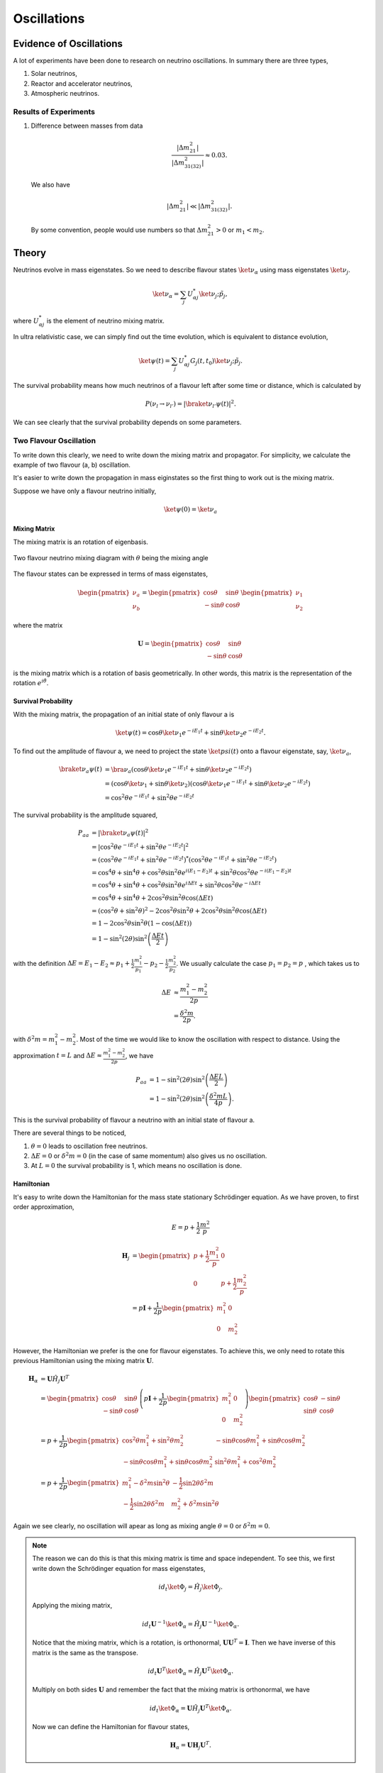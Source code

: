 Oscillations
==============



Evidence of Oscillations
---------------------------


A lot of experiments have been done to research on neutrino oscillations. In summary there are three types,

1. Solar neutrinos,
2. Reactor and accelerator neutrinos,
3. Atmospheric neutrinos.


Results of Experiments
~~~~~~~~~~~~~~~~~~~~~~~~~


1. Difference between masses from data

   .. math::
      \frac{\lvert \Delta m_{21}^2 \rvert}{\lvert \Delta m_{31(32)}^2 \rvert} \approx 0.03 .

   We also have

   .. math::
      \lvert\Delta m_{21}^2 \rvert \ll \lvert \Delta m_{31(32)}^2 \rvert.

   By some convention, people would use numbers so that :math:`\Delta m_{21}^2 > 0` or :math:`m_1 < m_2`.






Theory
-------------




Neutrinos evolve in mass eigenstates. So we need to describe flavour states :math:`\ket{\nu_\alpha}` using mass eigenstates :math:`\ket{\nu_j}`.

.. math::
   \ket{\nu_\alpha} = \sum_j U^*_{\alpha j} \ket{\nu_j;\tilde p_j},

where :math:`U^*_{\alpha j}` is the element of neutrino mixing matrix.

In ultra relativistic case, we can simply find out the time evolution, which is equivalent to distance evolution,

.. math::
   \ket{\psi(t)} = \sum_j U^*_{\alpha j} G_j(t,t_0) \ket{\nu_j;\tilde p_j}.


The survival probability means how much neutrinos of a flavour left after some time or distance, which is calculated by

.. math::
   P(\nu_l\to\nu_{l'}) = \lvert \braket{\nu_{l'} }{\psi (t)}  \rvert^2 .

We can see clearly that the survival probability depends on some parameters.


Two Flavour Oscillation
~~~~~~~~~~~~~~~~~~~~~


To write down this clearly, we need to write down the mixing matrix and propagator. For simplicity, we calculate the example of two flavour (a, b) oscillation.

It's easier to write down the propagation in mass eiginstates so the first thing to work out is the mixing matrix.

Suppose we have only a flavour neutrino initially,

.. math::
   \ket{\psi(0)} = \ket{\nu_a}


Mixing Matrix
`````````````````````````````

The mixing matrix is an rotation of eigenbasis.

.. figure:: assets/nuetrinoMixingAngle.png
   :align: center
   :alt: Two Flavour Neutrino Mixing

   Two flavour neutrino mixing diagram with :math:`\theta` being the mixing angle

The flavour states can be expressed in terms of mass eigenstates,

.. math::
   \begin{pmatrix}\nu_a \\ \nu_b\end{pmatrix} = \begin{pmatrix}  \cos\theta  & \sin\theta \\ -\sin\theta  & \cos\theta \end{pmatrix}   \begin{pmatrix}\nu_1 \\ \nu_2\end{pmatrix}

where the matrix

.. math::
   \mathbf U = \begin{pmatrix}  \cos\theta  &  \sin\theta \\ -\sin\theta  & \cos\theta \end{pmatrix}

is the mixing matrix which is a rotation of basis geometrically. In other words, this matrix is the representation of the rotation :math:`e^{i\hat\theta}`.







Survival Probability
`````````````````````````````


With the mixing matrix, the propagation of an initial state of only flavour a is

.. math::
   \ket{\psi(t)} = \cos\theta \ket{\nu_1} e^{-i E_1 t} + \sin\theta \ket{\nu_2} e^{-i E_2 t} .


To find out the amplitude of flavour a, we need to project the state :math:`\ket{psi(t)}` onto a flavour eigenstate, say, :math:`\ket{\nu_a}`,

.. math::
   \braket{\nu_a}{\psi(t)} & = \bra{\nu_a}\left( \cos\theta \ket{\nu_1} e^{-i E_1 t} + \sin\theta \ket{\nu_2} e^{-i E_2 t}\right) \\
   &= \left( \cos\theta \ket{\nu_1}  + \sin\theta \ket{\nu_2} \right) \left( \cos\theta \ket{\nu_1} e^{-i E_1 t} + \sin\theta \ket{\nu_2} e^{-i E_2 t}\right) \\
   & = \cos^2\theta e^{-iE_1t} + \sin^2\theta e^{-i E_2 t}

The survival probability is the amplitude squared,

.. math::
   P_{aa} & = \lvert \braket{\nu_a}{\psi(t)} \rvert ^2 \\
   & = \lvert \cos^2\theta e^{-iE_1t} + \sin^2\theta e^{-i E_2 t}  \rvert^2 \\
   & = \left( \cos^2\theta e^{-iE_1t} + \sin^2\theta e^{-i E_2 t}  \right)^* \left( \cos^2\theta e^{-iE_1t} + \sin^2\theta e^{-i E_2 t}  \right) \\
   & = \cos^4\theta + \sin^4\theta + \cos^2\theta\sin^2\theta e^{i(E_1-E_2)t}+ \sin^2\theta\cos^2\theta e^{-i(E_1-E_2)t} \\
   & = \cos^4\theta + \sin^4\theta + \cos^2\theta\sin^2\theta e^{i\Delta E t}+ \sin^2\theta\cos^2\theta e^{-i\Delta E t} \\
   & = \cos^4\theta + \sin^4\theta + 2 \cos^2\theta\sin^2\theta \cos(\Delta E t) \\
   & = (\cos^2\theta +\sin^2\theta)^2 - 2\cos^2\theta \sin^2\theta  + 2 \cos^2\theta\sin^2\theta \cos(\Delta E t) \\
   & = 1 - 2 \cos^2\theta \sin^2\theta (1 - \cos(\Delta E t)) \\
   & = 1 - \sin^2(2\theta) \sin^2\left( \frac{\Delta E t}{2} \right)

with the definition :math:`\Delta E =  E_1-E_2 \approx p_1 + \frac{1}{2}\frac{m_1^2}{p_1} - p_2 - \frac{1}{2}\frac{m_2^2}{p_2}`. We usually calculate the case :math:`p_1=p_2=p` , which takes us to

.. math::
   \Delta E & \approx \frac{m_1^2 - m_2^2}{2p} \\
   & = \frac{\delta^2 m}{2p} .

with :math:`\delta^2 m=m_1^2 - m_2^2`. Most of the time we would like to know the oscillation with respect to distance. Using the approximation :math:`t = L` and :math:`\Delta E \approx \frac{m_1^2 - m_2^2}{2p}`, we have

.. math::
   P_{aa} &= 1 - \sin^2(2\theta) \sin^2\left( \frac{\Delta E L}{2} \right) \\
   & = 1 -  \sin^2(2\theta) \sin^2\left( \frac{\delta^2m L}{4p} \right) .

This is the survival probability of flavour a neutrino with an initial state of flavour a.


There are several things to be noticed,

1. :math:`\theta=0` leads to oscillation free neutrinos.
2. :math:`\Delta E=0` or :math:`\delta ^2m =0` (in the case of same momentum) also gives us no oscillation.
3. At :math:`L=0` the survival probability is 1, which means no oscillation is done.



Hamiltonian
````````````````````

It's easy to write down the Hamiltonian for the mass state stationary Schrödinger equation. As we have proven, to first order approximation,

.. math::
   E = p + \frac{1}{2}\frac{m^2}{p}

.. math::
   \mathbf H_j &= \begin{pmatrix} p + \frac{1}{2}\frac{m_1^2}{p} & 0 \\ 0 & p + \frac{1}{2}\frac{m_2^2}{p} \end{pmatrix} \\
   & = p \mathbf I + \frac{1}{2p}\begin{pmatrix} m_1^2 & 0 \\ 0 & m_2^2 \end{pmatrix}

However, the Hamiltonian we prefer is the one for flavour eigenstates. To achieve this, we only need to rotate this previous Hamiltonian using the mixing matrix :math:`\mathbf U`.

.. math::
   \mathbf H_{\alpha} & = \mathbf U \hat H_j  \mathbf U^T \\
   & =  \begin{pmatrix}  \cos\theta & \sin\theta \\ -\sin\theta  & \cos\theta \end{pmatrix} \left( p \mathbf I + \frac{1}{2p}\begin{pmatrix} m_1^2 & 0 \\ 0 & m_2^2 \end{pmatrix} \right)   \begin{pmatrix}  \cos\theta & -\sin\theta \\ \sin\theta & \cos\theta \end{pmatrix} \\
   & = p + \frac{1}{2p} \begin{pmatrix} \cos^2\theta m_1^2 + \sin^2\theta m_2^2 & -\sin\theta\cos\theta m_1^2 + \sin\theta\cos\theta m_2^2 \\ -\sin\theta\cos\theta m_1^2 + \sin\theta\cos\theta m_2^2 & \sin^2\theta m_1^2 + \cos^2\theta m_2^2 \end{pmatrix} \\
   & = p + \frac{1}{2p} \begin{pmatrix} m_1^2 - \delta^2 m \sin^2\theta & -\frac{1}{2}\sin 2\theta \delta^2m \\ -\frac{1}{2}\sin 2\theta \delta^2m & m_2^2+\delta^2m\sin^2\theta \end{pmatrix}

Again we see clearly, no oscillation will apear as long as mixing angle :math:`\theta=0` or :math:`\delta^2m=0`.


.. note::
   The reason we can do this is that this mixing matrix is time and space independent. To see this, we first write down the Schrödinger equation for mass eigenstates,

   .. math::
      i d_t \ket{\Phi_j} = \hat H_j \ket{\Phi_j}.

   Applying the mixing matrix,

   .. math::
      i d_t \mathbf U^{-1} \ket{\Phi_\alpha} = \hat H_j  \mathbf U^{-1} \ket{\Phi_\alpha}.

   Notice that the mixing matrix, which is a rotation, is orthonormal, :math:`\mathbf U \mathbf U^T=\mathbf I`. Then we have inverse of this matrix is the same as the transpose.

   .. math::
      i d_t \mathbf U^T \ket{\Phi_\alpha} = \hat H_j  \mathbf U^T \ket{\Phi_\alpha}.

   Multiply on both sides :math:`\mathbf U` and remember the fact that the mixing matrix is orthonormal, we have

   .. math::
      i d_t \ket{\Phi_\alpha} = \mathbf U \hat H_j  \mathbf U^T \ket{\Phi_\alpha}.

   Now we can define the Hamiltonian for flavour states,

   .. math::
      \mathbf H_{\alpha} = \mathbf U \mathbf H_j  \mathbf U^T .




MSW Effect
```````````````````````````````

Neutrinos do interact with matter, mostly electrons in most cases.

.. figure:: assets/nueNeutral.png

.. code:: tex

   \begin{fmfgraph*}(200,180)
     \fmfleft{i1,i2}
     \fmfright{o1,o2}
     \fmf{fermion}{i1,v1,o1}
     \fmf{fermion}{i2,v2,o2}
     \fmf{photon}{v1,v2}
     \fmflabel{$v_e$}{i2}
     \fmflabel{$e^-$}{i1}
     \fmflabel{$v_e$}{o2}
     \fmflabel{$e^-$}{o1}
     \fmf{photon,label=$Z$}{v1,v2}
   \end{fmfgraph*}


.. figure:: assets/nutaueNeutral.png



.. code:: tex

   \begin{fmfgraph*}(200,180)
    \fmfleft{i1,i2}
    \fmfright{o1,o2}
    \fmf{fermion}{i1,v1,o1}
    \fmf{fermion}{i2,v2,o2}
    \fmf{photon}{v1,v2}
    \fmflabel{$v_\tau$}{i2}
    \fmflabel{$e^-$}{i1}
    \fmflabel{$v_\tau$}{o2}
    \fmflabel{$e^-$}{o1}
    \fmf{photon,label=$Z$}{v1,v2}
   \end{fmfgraph*}



.. figure:: assets/nueCharged.png


.. code:: tex

   \begin{fmfgraph*}(200,180)
    \fmfleft{i1,i2}
    \fmfright{o1,o2}
    \fmf{fermion}{i1,v1,o1}
    \fmf{fermion}{i2,v2,o2}
    \fmf{photon}{v1,v2}
    \fmflabel{$v_e$}{i2}
    \fmflabel{$e^-$}{i1}
    \fmflabel{$v_e$}{o1}
    \fmflabel{$e^-$}{o2}
    \fmf{photon,label=$W^{-}$}{v1,v2}
   \end{fmfgraph*}










Q&A
-----


.. admonition:: Question
   :class: warning

   What are some of the conventions used in liturature?

.. admonition:: Answer
   :class: note

   1. :math:`\Delta m^2_{ij}=m_i^2-m_j^2`.
   2. Flavours of left hand neutrinos are mixing of mass eigen states, :math:`\nu_{lL}=\sum_{j=1}^3 U_{lj}\nu_{jL}(x)`.



.. admonition:: Question
   :class: warning

   Why can we use just quantum mechanics on relativistic neutrinos? In principle one should use quantum field theory or at least relativistic quantum mechanics?


.. admonition:: Answer
   :class: note

   To be answered.





.. admonition:: Question
   :class: warning

   What does the mixing angle mean exactly both in vacuum and matter environment?


.. admonition:: Answer
   :class: note

   There are several ways to illustrate this.

   1. **Rotation angle** in flavour space. For simplicity I use a two component neutrino model.

   .. math::
      \ket{\nu_1} &= \cos\theta \ket{\nu_e} + \sin \theta \ket{\nu_\mu} \\
      \ket{\nu_2} & = -\sin\theta \ket{\nu_e} + \cos\theta \ket{\nu_\mu}

   This is a rotation in a plane with a generator :math:`e^{-i\hat \theta}`. **(Make a figure for this.) + (Write down the 3 components model.)**

   2. **Oscillation probability** involves this angle too. It is a suppression of the oscillation probability.

   3. From the view of **quantum states**, this angle determines how the flavour states are composed with mass eigenstates, i.e., the fraction or probability of each mass eiginstates in a flavour state.





.. admonition:: Question
   :class: warning

   What does wave packet in neutrino oscillation mean?


.. admonition:: Answer
   :class: note

   To Be Answered.


.. admonition:: Question
   :class: warning

   How would a wave packet spread?


.. admonition:: Answer
   :class: note

   A Gaussian wave packet would spread or shrink. The key of this spreading or shrinking is the dispersion relation.

   For **non-relativistic** Gaussian wave packet :math:`\psi(x,t) = e^{-\alpha(k-k_0)^2}` in momentum basis with dispersion relation :math:`\hbar\omega = \frac{\hbar^2 k^2}{2m}`, the expansion of packet is

   .. math::
      \Delta x= \sqrt{\alpha^2+\left(\frac{\hbar t}{2m}\right)^2} .

   Obviously, the RMS width spreads according to group velocity :math:`v_g = \hbar _0/m`.

   **However, the situation could be different for a relativistic neutrino.**




.. admonition:: Question
   :class: warning

   What will scattering do to a wave packet.



.. admonition:: Answer
   :class: note

   **Momentum transfer** for a plan wave case in Born approximation is



Determine :math:`\vert\Delta m^2\vert` and :math:`\theta`
----------------------------------------------------------------------

Atmospheric Results
~~~~~~~~~~~~~~~~~~~~

Accelerator Results
~~~~~~~~~~~~~~~~~~~~~

Reactor Results
~~~~~~~~~~~~~~~~~~~~~








.

